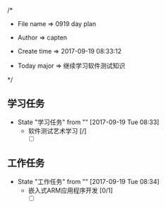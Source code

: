 
/*

 * File name    => 0919 day plan
   
 * Author       => capten

 * Create time  => 2017-09-19 08:33:12
   
 * Today major  => 继续学习软件测试知识
   
 */

** 学习任务 
   - State "学习任务"   from ""           [2017-09-19 Tue 08:33]
     - 软件测试艺术学习 [/]
       - [ ]
** 工作任务 
   - State "工作任务"   from ""           [2017-09-19 Tue 08:34]
     - 嵌入式ARM应用程序开发 [0/1]
       - [ ]
